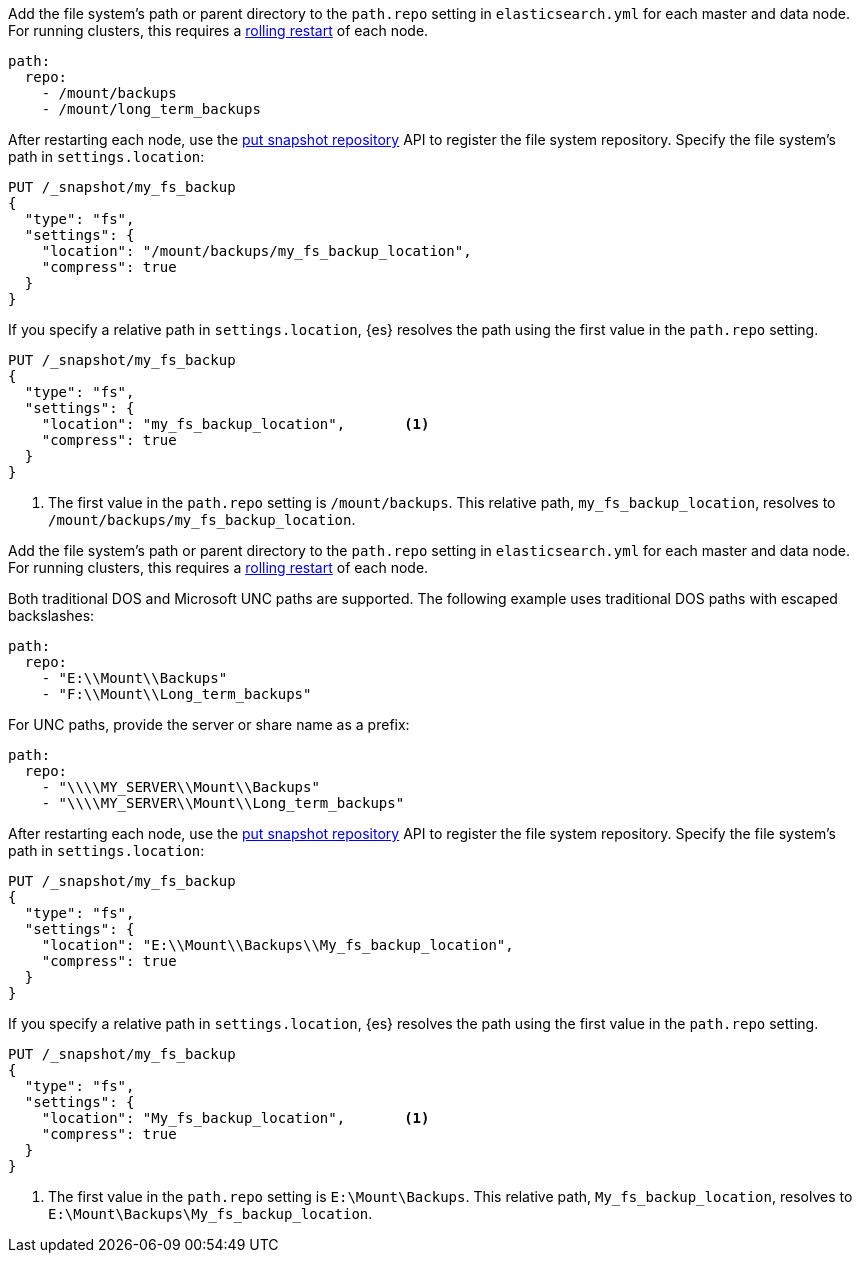 // tag::unix[]
Add the file system's path or parent directory to the `path.repo` setting in
`elasticsearch.yml` for each master and data node. For running clusters, this
requires a <<restart-cluster-rolling,rolling restart>> of each node.

[source,yaml]
----
path:
  repo:
    - /mount/backups
    - /mount/long_term_backups
----

After restarting each node, use the <<put-snapshot-repo-api,put snapshot
repository>> API to register the file system repository. Specify the file
system's path in `settings.location`:

[source,console]
----
PUT /_snapshot/my_fs_backup
{
  "type": "fs",
  "settings": {
    "location": "/mount/backups/my_fs_backup_location",
    "compress": true
  }
}
----
// TEST[skip:no access to path]

If you specify a relative path in `settings.location`, {es} resolves the path
using the first value in the `path.repo` setting.

[source,console]
----
PUT /_snapshot/my_fs_backup
{
  "type": "fs",
  "settings": {
    "location": "my_fs_backup_location",       <1>
    "compress": true
  }
}
----
// TEST[skip:no access to path]

<1> The first value in the `path.repo` setting is `/mount/backups`. This
relative path, `my_fs_backup_location`, resolves to
`/mount/backups/my_fs_backup_location`.
// end::unix[]


// tag::win[]
Add the file system's path or parent directory to the `path.repo` setting in
`elasticsearch.yml` for each master and data node. For running clusters, this
requires a <<restart-cluster-rolling,rolling restart>> of each node.

Both traditional DOS and Microsoft UNC paths are supported. The following
example uses traditional DOS paths with escaped backslashes:

[source,yaml]
----
path:
  repo:
    - "E:\\Mount\\Backups"
    - "F:\\Mount\\Long_term_backups"
----

For UNC paths, provide the server or share name as a prefix:

[source,yaml]
----
path:
  repo:
    - "\\\\MY_SERVER\\Mount\\Backups"
    - "\\\\MY_SERVER\\Mount\\Long_term_backups"
----

After restarting each node, use the <<put-snapshot-repo-api,put snapshot
repository>> API to register the file system repository. Specify the file
system's path in `settings.location`:

[source,console]
----
PUT /_snapshot/my_fs_backup
{
  "type": "fs",
  "settings": {
    "location": "E:\\Mount\\Backups\\My_fs_backup_location",
    "compress": true
  }
}
----
// TEST[skip:no access to path]

If you specify a relative path in `settings.location`, {es} resolves the path
using the first value in the `path.repo` setting.

[source,console]
----
PUT /_snapshot/my_fs_backup
{
  "type": "fs",
  "settings": {
    "location": "My_fs_backup_location",       <1>
    "compress": true
  }
}
----
// TEST[skip:no access to path]

<1> The first value in the `path.repo` setting is `E:\Mount\Backups`. This
relative path, `My_fs_backup_location`, resolves to
`E:\Mount\Backups\My_fs_backup_location`.
// end::win[]